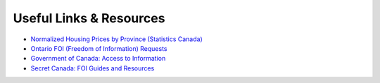 Useful Links & Resources
========================

- `Normalized Housing Prices by Province (Statistics Canada) <https://www150.statcan.gc.ca/t1/tbl1/en/tv.action?pid=4610009101>`_
- `Ontario FOI (Freedom of Information) Requests <https://www.ontario.ca/page/freedom-information-request>`_
- `Government of Canada: Access to Information <https://www.canada.ca/en/treasury-board-secretariat/services/access-information-privacy/access-information/request-information.html>`_
- `Secret Canada: FOI Guides and Resources <https://www.secretcanada.com/foi-guides-and-resources/how-to-file-foi-request>`_
